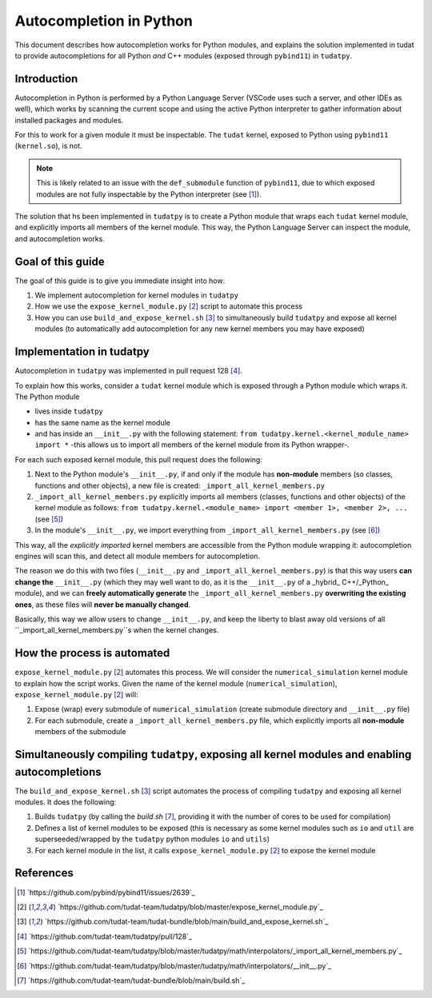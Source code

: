 Autocompletion in Python
========================

This document describes how autocompletion works for Python modules, and explains
the solution implemented in tudat to provide autocompletions for all Python *and*
C++ modules (exposed through ``pybind11``) in ``tudatpy``.

Introduction
------------

Autocompletion in Python is performed by a Python Language Server (VSCode uses such
a server, and other IDEs as well), which works by scanning the current scope and
using the active Python interpreter to gather information about installed packages
and modules.

For this to work for a given module it must be inspectable. The ``tudat``
kernel, exposed to Python using ``pybind11`` (``kernel.so``), is not.

.. note::

    This is likely related to an issue with the ``def_submodule`` function of ``pybind11``,
    due to which exposed modules are not fully inspectable by the Python interpreter (see [1]_).

The solution that hs been implemented in ``tudatpy`` is to create a Python module
that wraps each ``tudat`` kernel module, and explicitly imports all members of the
kernel module. This way, the Python Language Server can inspect the module, and
autocompletion works.

Goal of this guide
------------------

The goal of this guide is to give you immediate insight into how:

1. We implement autocompletion for kernel modules in ``tudatpy``
2. How we use the ``expose_kernel_module.py`` [2]_ script to automate this process
3. How you can use ``build_and_expose_kernel.sh`` [3]_ to simultaneously build ``tudatpy`` and expose all kernel modules (to automatically add autocompletion for any new kernel members you may have exposed)

Implementation in tudatpy
-------------------------

Autocompletion in ``tudatpy`` was implemented in pull request 128 [4]_.

To explain how this works, consider a ``tudat`` kernel module which is exposed through a
Python module which wraps it. The Python module 

- lives inside ``tudatpy``
- has the same name as the kernel module
- and has inside an ``__init__.py`` with the following statement: ``from tudatpy.kernel.<kernel_module_name> import *`` -this allows us to import all members of the kernel module from its Python wrapper-.

For each such exposed kernel module, this pull request does the following:

1. Next to the Python module's ``__init__.py``, if and only if the module has **non-module** members (so classes, functions and other objects), a new file is created: ``_import_all_kernel_members.py``
2. ``_import_all_kernel_members.py`` explicitly imports all members (classes, functions and other objects) of the kernel module as follows: ``from tudatpy.kernel.<module_name> import <member 1>, <member 2>, ...`` (see [5]_)
3. In the module's ``__init__.py``, we import everything from ``_import_all_kernel_members.py`` (see [6]_)

This way, all the `explicitly imported`  kernel members are accessible from the Python module
wrapping it: autocompletion engines will scan this, and detect all module members for autocompletion.

The reason we do this with two files (``__init__.py`` and ``_import_all_kernel_members.py``) is that this
way users **can change the** ``__init__.py`` (which they may well want to do, as it is the ``__init__.py``
of a _hybrid_ C++/_Python_ module), and we can **freely automatically generate** the ``_import_all_kernel_members.py``
**overwriting the existing ones**, as these files will **never be manually changed**.

Basically, this way we allow users to change ``__init__.py``, and keep the liberty to blast away old versions
of all ``_import_all_kernel_members.py``s when the kernel changes.

How the process is automated
----------------------------

``expose_kernel_module.py`` [2]_ automates this process. We will consider the ``numerical_simulation`` kernel module to
explain how the script works. Given the name of the kernel module (``numerical_simulation``), ``expose_kernel_module.py`` [2]_ will:

1. Expose (wrap) every submodule of ``numerical_simulation`` (create submodule directory and ``__init__.py`` file)
2. For each submodule, create a ``_import_all_kernel_members.py`` file, which explicitly imports all **non-module** members of the submodule

Simultaneously compiling ``tudatpy``, exposing all kernel modules and enabling autocompletions
--------------------------------------------------------------------------------------------

The ``build_and_expose_kernel.sh`` [3]_ script automates the process of compiling ``tudatpy`` and exposing all kernel modules. It does the following:

1. Builds ``tudatpy`` (by calling the `build.sh` [7]_, providing it with the number of cores to be used for compilation)
2. Defines a list of kernel modules to be exposed (this is necessary as some kernel modules such as ``io`` and ``util`` are superseeded/wrapped by the ``tudatpy`` python modules ``io`` and ``utils``)
3. For each kernel module in the list, it calls ``expose_kernel_module.py`` [2]_ to expose the kernel module

References
----------

.. [1] `https://github.com/pybind/pybind11/issues/2639`_
.. [2] `https://github.com/tudat-team/tudatpy/blob/master/expose_kernel_module.py`_
.. [3] `https://github.com/tudat-team/tudat-bundle/blob/main/build_and_expose_kernel.sh`_
.. [4] `https://github.com/tudat-team/tudatpy/pull/128`_
.. [5] `https://github.com/tudat-team/tudatpy/blob/master/tudatpy/math/interpolators/_import_all_kernel_members.py`_
.. [6] `https://github.com/tudat-team/tudatpy/blob/master/tudatpy/math/interpolators/__init__.py`_
.. [7] `https://github.com/tudat-team/tudat-bundle/blob/main/build.sh`_
